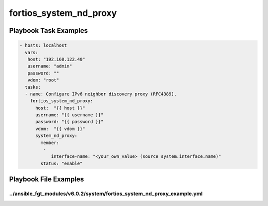 =======================
fortios_system_nd_proxy
=======================


Playbook Task Examples
----------------------

.. code-block:: yaml

    - hosts: localhost
      vars:
       host: "192.168.122.40"
       username: "admin"
       password: ""
       vdom: "root"
      tasks:
      - name: Configure IPv6 neighbor discovery proxy (RFC4389).
        fortios_system_nd_proxy:
          host:  "{{ host }}"
          username: "{{ username }}"
          password: "{{ password }}"
          vdom:  "{{ vdom }}"
          system_nd_proxy:
            member:
             -
                interface-name: "<your_own_value> (source system.interface.name)"
            status: "enable"



Playbook File Examples
----------------------


../ansible_fgt_modules/v6.0.2/system/fortios_system_nd_proxy_example.yml
++++++++++++++++++++++++++++++++++++++++++++++++++++++++++++++++++++++++

.. code-block:: yaml
            - hosts: localhost
      vars:
       host: "192.168.122.40"
       username: "admin"
       password: ""
       vdom: "root"
      tasks:
      - name: Configure IPv6 neighbor discovery proxy (RFC4389).
        fortios_system_nd_proxy:
          host:  "{{ host }}"
          username: "{{ username }}"
          password: "{{ password }}"
          vdom:  "{{ vdom }}"
          system_nd_proxy:
            member:
             -
                interface-name: "<your_own_value> (source system.interface.name)"
            status: "enable"




